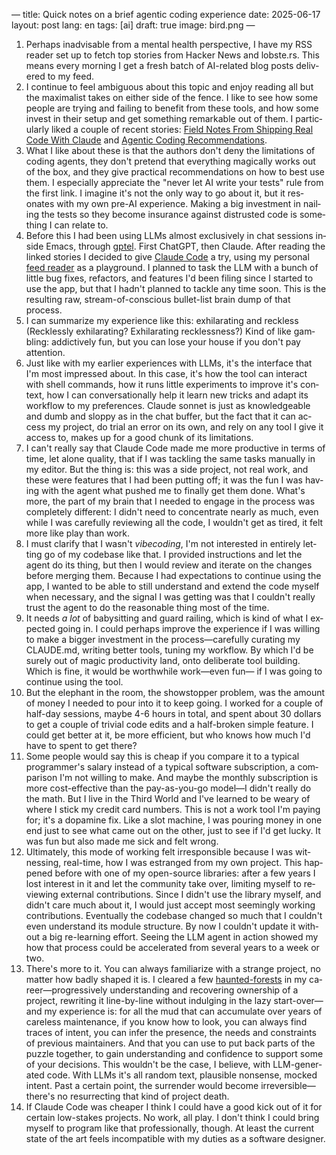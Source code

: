 ---
title: Quick notes on a brief agentic coding experience
date: 2025-06-17
layout: post
lang: en
tags: [ai]
draft: true
image: bird.png
---
#+OPTIONS: toc:nil num:nil
#+LANGUAGE: en

1. Perhaps inadvisable from a mental health perspective,  I have my RSS reader set up to fetch top stories from Hacker News and lobste.rs. This means every morning I get a fresh batch of AI-related blog posts delivered to my feed.
2. I continue to feel ambiguous about this topic and enjoy reading all but the maximalist takes on either side of the fence. I like to see how some people are trying and failing to benefit from these tools, and how some invest in their setup and get something remarkable out of them. I particularly liked a couple of recent stories: [[https://diwank.space/field-notes-from-shipping-real-code-with-claude][Field Notes From Shipping Real Code With Claude]] and [[https://lucumr.pocoo.org/2025/6/12/agentic-coding/][Agentic Coding Recommendations]].
3. What I like about these is that the authors don't deny the limitations of coding agents, they don't pretend that everything magically works out of the box, and they give practical recommendations on how to best use them. I especially appreciate the "never let AI write your tests" rule from the first link. I imagine it's not the only way to go about it, but it resonates with my own pre-AI experience. Making a big investment in nailing the tests so they become insurance against distrusted code is something I can relate to.
4. Before this I had been using LLMs almost exclusively in chat sessions inside Emacs, through [[https://github.com/karthink/gptel][gptel]]. First ChatGPT, then Claude. After reading the linked stories I decided to give [[https://www.anthropic.com/claude-code][Claude Code]] a try, using my personal [[https://github.com/facundoolano/feedi][feed reader]] as a playground. I planned to task the LLM with a bunch of little bug fixes, refactors, and features I'd been filing since I started to use the app, but that I hadn't planned to tackle any time soon. This is the resulting raw, stream-of-conscious bullet-list brain dump of that process.
5. I can summarize my experience like this: exhilarating and reckless (Recklessly exhilarating? Exhilarating recklessness?) Kind of like gambling: addictively fun, but you can lose your house if you don't pay attention.
6. Just like with my earlier experiences with LLMs, it's the interface that I'm most impressed about. In this case, it's how the tool can interact with shell commands, how it runs little experiments to improve it's context, how I can conversationally help it learn new tricks and adapt its workflow to my preferences. Claude sonnet is just as knowledgeable and dumb and sloppy as in the chat buffer, but the fact that it can access my project, do trial an error on its own, and rely on any tool I give it access to, makes up for a good chunk of its limitations.
7. I can't really say that Claude Code made me more productive in terms of time, let alone quality, that if I was tackling the same tasks manually in my editor. But the thing is: this was a side project, not real work, and these were features that I had been putting off; it was the fun I was having with the agent what pushed me to finally get them done. What's more, the part of my brain that I needed to engage in the process was completely different: I didn't need to concentrate nearly as much, even while I was carefully reviewing all the code, I wouldn't get as tired, it felt more like play than work.
8. I must clarify that I wasn't /vibecoding/, I'm not interested in entirely letting go of my codebase like that. I provided instructions and let the agent do its thing, but then I would review and iterate on the changes before merging them. Because I had expectations to continue using the app, I wanted to be able to still understand and extend the code myself when necessary, and the signal I was getting was that I couldn't really trust the agent to do the reasonable thing most of the time.
9. It needs /a lot/ of babysitting and guard railing, which is kind of what I expected going in. I could perhaps improve the experience if I was willing to make a bigger investment in the process---carefully curating my CLAUDE.md, writing better tools, tuning my workflow. By which I'd be surely out of magic productivity land, onto deliberate tool building. Which is fine, it would be worthwhile work---even fun--- if I was going to continue using the tool.
10. But the elephant in the room, the showstopper problem, was the amount of money I needed to pour into it to keep going. I worked for a couple of half-day sessions, maybe 4-6 hours in total, and spent about 30 dollars to get a couple of trivial code edits and a half-broken simple feature. I could get better at it, be more efficient, but who knows how much I'd have to spent to get there?
11. Some people would say this is cheap if you compare it to a typical programmer's salary instead of a typical software subscription, a comparison I'm not willing to make. And maybe the monthly subscription is more cost-effective than the pay-as-you-go model---I didn't really do the math. But I live in the Third World and I've learned to be weary of where I stick my credit card numbers. This is not a work tool I'm paying for; it's a dopamine fix. Like a slot machine, I was pouring money in one end just to see what came out on the other, just to see if I'd get lucky. It was fun but also made me sick and felt wrong.
12. Ultimately, this mode of working felt irresponsible because I was witnessing, real-time, how I was estranged from my own project. This happened before with one of my open-source libraries: after a few years I lost interest in it and let the community take over, limiting myself to reviewing external contributions. Since I didn't use the library myself, and didn't care much about it, I would just accept most seemingly working contributions. Eventually the codebase changed so much that I couldn't even understand its module structure. By now I couldn't update it without a big re-learning effort. Seeing the LLM agent in action showed my how that process could be accelerated from several years to a week or two.
13. There's more to it. You can always familiarize with a strange project, no matter how badly shaped it is. I cleared a few [[https://increment.com/software-architecture/exit-the-haunted-forest/][haunted-forests]] in my career---progressively understanding and recovering ownership of a project, rewriting it line-by-line without indulging in the lazy start-over---and my experience is: for all the mud that can accumulate over years of careless maintenance, if you know how to look, you can always find traces of intent, you can infer the presence, the needs and constraints of previous maintainers. And that you can use to put back parts of the puzzle together, to gain understanding and confidence to support some of your decisions. This wouldn't be the case, I believe, with LLM-generated code. With LLMs it's all random text, plausible nonsense, mocked intent. Past a certain point, the surrender would become irreversible---there's no resurrecting that kind of project death.
14. If Claude Code was cheaper I think I could have a good kick out of it for certain low-stakes projects. No work, all play. I don't think I could bring myself to program like that professionally, though. At least the current state of the art feels incompatible with my duties as a software designer.
